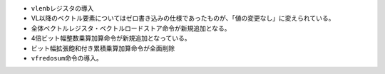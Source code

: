 -  ``vlenb``\ レジスタの導入
-  VL以降のベクトル要素についてはゼロ書き込みの仕様であったものが、「値の変更なし」に変えられている。
-  全体ベクトルレジスタ・ベクトルロードストア命令が新規追加となる。
-  4倍ビット幅整数乗算加算命令が新規追加となっている。
-  ビット幅拡張飽和付き累積乗算加算命令が全面削除
-  ``vfredosum``\ 命令の導入。
